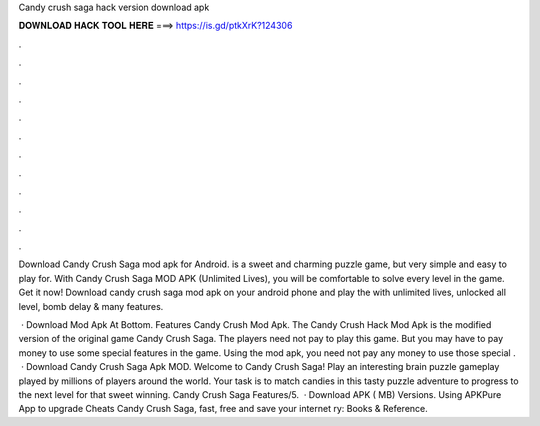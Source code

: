 Candy crush saga hack version download apk



𝐃𝐎𝐖𝐍𝐋𝐎𝐀𝐃 𝐇𝐀𝐂𝐊 𝐓𝐎𝐎𝐋 𝐇𝐄𝐑𝐄 ===> https://is.gd/ptkXrK?124306



.



.



.



.



.



.



.



.



.



.



.



.

Download Candy Crush Saga mod apk for Android. is a sweet and charming puzzle game, but very simple and easy to play for. With Candy Crush Saga MOD APK (Unlimited Lives), you will be comfortable to solve every level in the game. Get it now! Download candy crush saga mod apk on your android phone and play the with unlimited lives, unlocked all level, bomb delay & many features.

 · Download Mod Apk At Bottom. Features Candy Crush Mod Apk. The Candy Crush Hack Mod Apk is the modified version of the original game Candy Crush Saga. The players need not pay to play this game. But you may have to pay money to use some special features in the game. Using the mod apk, you need not pay any money to use those special .  · Download Candy Crush Saga Apk MOD. Welcome to Candy Crush Saga! Play an interesting brain puzzle gameplay played by millions of players around the world. Your task is to match candies in this tasty puzzle adventure to progress to the next level for that sweet winning. Candy Crush Saga Features/5.  · Download APK ( MB) Versions. Using APKPure App to upgrade Cheats Candy Crush Saga, fast, free and save your internet ry: Books & Reference.
